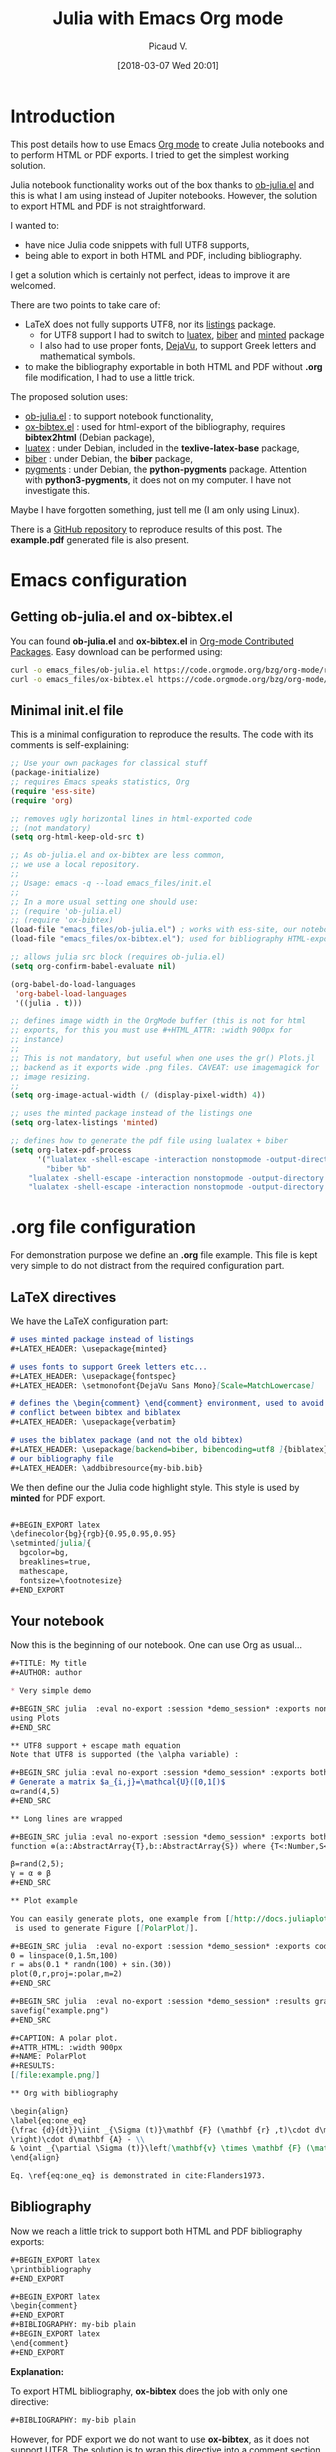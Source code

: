 #+BLOG: wordpress
#+POSTID: 827
#+DATE: [2018-03-07 Wed 20:01]
# +SETUPFILE: ../../Setup/setupFile-2.org
#+BLOG: wordpress
#+TITLE: Julia with Emacs Org mode 
#+AUTHOR: Picaud V.
#+LATEX_HEADER: \usepackage{minted}
#+LATEX_HEADER: \usepackage{fontspec}
#+LATEX_HEADER: \usepackage{verbatim} % for comment
#+LATEX_HEADER: \setmonofont{DejaVu Sans Mono}[Scale=MatchLowercase]
#+LATEX_HEADER: \usepackage[backend=biber, bibencoding=utf8 ]{biblatex}

#+BEGIN_EXPORT latex
\definecolor{bg}{rgb}{0.95,0.95,0.95}
\setminted[]{
  bgcolor=bg,
  breaklines=true,
  mathescape,
  fontsize=\footnotesize}
#+END_EXPORT

* Introduction 

This post details how to use Emacs [[https://orgmode.org/][Org mode]] to create Julia notebooks
and to perform HTML or PDF exports. I tried to get the simplest working solution.

Julia notebook functionality works out of the box thanks to
[[https://github.com/gjkerns/ob-julia/blob/master/ob-julia-doc.org][ob-julia.el]] and this is what I am using instead of Jupiter
notebooks. However, the solution to export HTML and PDF is not
straightforward.

I wanted to:
+ have nice Julia code snippets with full UTF8 supports,
+ being able to export in both HTML and PDF, including bibliography.

I get a solution which is certainly not perfect, ideas to improve it
are welcomed.

There are two points to take care of:
+ LaTeX does not fully supports UTF8, nor its [[https://ctan.org/pkg/listings?lang=en][listings]] package.
  - for UTF8 support I had to switch to [[http://www.luatex.org/][luatex]], [[http://biblatex-biber.sourceforge.net/][biber]] and
    [[https://ctan.org/pkg/minted][minted]] package
  - I also had to use proper fonts, [[https://dejavu-fonts.github.io/][DejaVu]], to support Greek
    letters and mathematical symbols.
+ to make the bibliography exportable in both HTML and PDF without
  *.org* file modification, I had to use a little trick.

The proposed solution uses:
- [[https://github.com/gjkerns/ob-julia/blob/master/ob-julia-doc.org][ob-julia.el]] : to support notebook functionality,
- [[https://code.orgmode.org/bzg/org-mode/raw/master/contrib/lisp/ox-bibtex.el][ox-bibtex.el]] : used for html-export of the bibliography, requires
  *bibtex2html* (Debian package),
- [[http://www.luatex.org/][luatex]] : under Debian, included in the *texlive-latex-base* package,
- [[http://biblatex-biber.sourceforge.net/][biber]] : under Debian, the *biber* package,
- [[http://pygments.org/][pygments]] : under Debian, the *python-pygments* package. Attention
  with *python3-pygments*, it does not on my computer. I have not
  investigate this.

Maybe I have forgotten something, just tell me (I am only using Linux). 

There is a [[https://github.com/vincent-picaud/Julia_with_OrgMode_Example][GitHub repository]] to reproduce results of this post. The
*example.pdf* generated file is also present.

* Emacs configuration

** Getting *ob-julia.el* and *ox-bibtex.el*

You can found *ob-julia.el* and *ox-bibtex.el* in [[https://orgmode.org/worg/org-contrib/][Org-mode Contributed
Packages]]. Easy download can be performed using:

#+BEGIN_SRC bash :exports code
curl -o emacs_files/ob-julia.el https://code.orgmode.org/bzg/org-mode/raw/master/contrib/lisp/ob-julia.el
curl -o emacs_files/ox-bibtex.el https://code.orgmode.org/bzg/org-mode/raw/master/contrib/lisp/ox-bibtex.el
#+END_SRC

#+RESULTS:

** Minimal *init.el* file 

This is a minimal configuration to reproduce the results. The code
with its comments is self-explaining:

#+BEGIN_SRC emacs-lisp :eval no-export :tangle yes :tangle "emacs_files/init.el" :mkdirp yes 
;; Use your own packages for classical stuff
(package-initialize)
;; requires Emacs speaks statistics, Org
(require 'ess-site)
(require 'org)

;; removes ugly horizontal lines in html-exported code 
;; (not mandatory)
(setq org-html-keep-old-src t)

;; As ob-julia.el and ox-bibtex are less common, 
;; we use a local repository.
;;
;; Usage: emacs -q --load emacs_files/init.el
;;
;; In a more usual setting one should use:
;; (require 'ob-julia.el)
;; (require 'ox-bibtex)
(load-file "emacs_files/ob-julia.el") ; works with ess-site, our notebook engine
(load-file "emacs_files/ox-bibtex.el"); used for bibliography HTML-export 

;; allows julia src block (requires ob-julia.el)
(setq org-confirm-babel-evaluate nil)

(org-babel-do-load-languages
 'org-babel-load-languages
 '((julia . t)))

;; defines image width in the OrgMode buffer (this is not for html
;; exports, for this you must use #+HTML_ATTR: :width 900px for
;; instance)
;;
;; This is not mandatory, but useful when one uses the gr() Plots.jl
;; backend as it exports wide .png files. CAVEAT: use imagemagick for
;; image resizing.
;;
(setq org-image-actual-width (/ (display-pixel-width) 4))

;; uses the minted package instead of the listings one
(setq org-latex-listings 'minted)

;; defines how to generate the pdf file using lualatex + biber
(setq org-latex-pdf-process
      '("lualatex -shell-escape -interaction nonstopmode -output-directory %o %f"
        "biber %b"
	"lualatex -shell-escape -interaction nonstopmode -output-directory %o %f"
	"lualatex -shell-escape -interaction nonstopmode -output-directory %o %f"))
#+END_SRC

#+RESULTS:
| lualatex -shell-escape -interaction nonstopmode -output-directory %o %f | biber %b | lualatex -shell-escape -interaction nonstopmode -output-directory %o %f | lualatex -shell-escape -interaction nonstopmode -output-directory %o %f |

* *.org* file configuration

For demonstration purpose we define an *.org* file example. This file
is kept very simple to do not distract from the required configuration
part.

# note: I use md instead or org as minted does not support org

** LaTeX directives

We  have the LaTeX configuration part:

#+HEADER: :noweb-ref example.org
#+BEGIN_SRC md
# uses minted package instead of listings 
,#+LATEX_HEADER: \usepackage{minted}    

# uses fonts to support Greek letters etc...
,#+LATEX_HEADER: \usepackage{fontspec}
,#+LATEX_HEADER: \setmonofont{DejaVu Sans Mono}[Scale=MatchLowercase]

# defines the \begin{comment} \end{comment} environment, used to avoid
# conflict between bibtex and biblatex
,#+LATEX_HEADER: \usepackage{verbatim} 

# uses the biblatex package (and not the old bibtex) 
,#+LATEX_HEADER: \usepackage[backend=biber, bibencoding=utf8 ]{biblatex}
# our bibliography file
,#+LATEX_HEADER: \addbibresource{my-bib.bib}
#+END_SRC

We then define our the Julia code highlight style. This style is used
by *minted* for PDF export.

#+HEADER: :noweb-ref example.org
#+BEGIN_SRC md

,#+BEGIN_EXPORT latex
\definecolor{bg}{rgb}{0.95,0.95,0.95}
\setminted[julia]{
  bgcolor=bg,
  breaklines=true,
  mathescape,
  fontsize=\footnotesize}
,#+END_EXPORT
#+END_SRC

** Your notebook 

Now this is the beginning of our notebook. One can use Org as usual...

#+HEADER: :noweb-ref example.org
#+BEGIN_SRC md
,#+TITLE: My title
,#+AUTHOR: author

,* Very simple demo

,#+BEGIN_SRC julia  :eval no-export :session *demo_session* :exports none
using Plots
,#+END_SRC 

,** UTF8 support + escape math equation
Note that UTF8 is supported (the \alpha variable) :

,#+BEGIN_SRC julia :eval no-export :session *demo_session* :exports both :results silent :wrap "SRC julia :eval never"
# Generate a matrix $a_{i,j}=\mathcal{U}([0,1[)$
α=rand(4,5)
,#+END_SRC

,** Long lines are wrapped

,#+BEGIN_SRC julia :eval no-export :session *demo_session* :exports both :results output :wrap "SRC julia :eval never"
function ⊗(a::AbstractArray{T},b::AbstractArray{S}) where {T<:Number,S<:Number} kron(a,b) end;

β=rand(2,5);
γ = α ⊗ β
,#+END_SRC

,** Plot example

You can easily generate plots, one example from [[http://docs.juliaplots.org/latest/examples/pyplot/][Plots Julia package]],
 is used to generate Figure [[PolarPlot]].

,#+BEGIN_SRC julia  :eval no-export :session *demo_session* :exports code :results silent
Θ = linspace(0,1.5π,100)
r = abs(0.1 * randn(100) + sin.(3Θ))
plot(Θ,r,proj=:polar,m=2)
,#+END_SRC

,#+BEGIN_SRC julia  :eval no-export :session *demo_session* :results graphics :file example.png :exports results
savefig("example.png")
,#+END_SRC

,#+CAPTION: A polar plot.
,#+ATTR_HTML: :width 900px
,#+NAME: PolarPlot
,#+RESULTS:
[[file:example.png]]

,** Org with bibliography

\begin{align}
\label{eq:one_eq}
{\frac {d}{dt}}\iint _{\Sigma (t)}\mathbf {F} (\mathbf {r} ,t)\cdot d\mathbf {A} = & \iint _{\Sigma (t)}\left(\mathbf {F} _{t}(\mathbf {r},t)+\left[\nabla \cdot \mathbf {F} (\mathbf {r} ,t)\right]\mathbf {v}
\right)\cdot d\mathbf {A} - \\
& \oint _{\partial \Sigma (t)}\left[\mathbf{v} \times \mathbf {F} (\mathbf {r} ,t)\right]\cdot d\mathbf {s} \nonumber
\end{align}

Eq. \ref{eq:one_eq} is demonstrated in cite:Flanders1973.
#+END_SRC

** Bibliography

Now we reach a little trick to support both HTML and PDF bibliography exports: 

#+HEADER: :noweb-ref example.org
#+BEGIN_SRC md
,#+BEGIN_EXPORT latex
\printbibliography
,#+END_EXPORT

,#+BEGIN_EXPORT latex
\begin{comment}
,#+END_EXPORT
,#+BIBLIOGRAPHY: my-bib plain
,#+BEGIN_EXPORT latex
\end{comment}
,#+END_EXPORT
#+END_SRC

*Explanation:*


To export HTML bibliography, *ox-bibtex* does the job with only one
directive:

#+BEGIN_SRC md
,#+BIBLIOGRAPHY: my-bib plain
#+END_SRC

However, for PDF export we do not want to use *ox-bibtex*, as it does not
support UTF8. The solution is to wrap this directive into a comment section in the generated *.tex* code:

#+BEGIN_SRC md
,#+BEGIN_EXPORT latex
\begin{comment}
,#+END_EXPORT
,#+BIBLIOGRAPHY: my-bib plain
,#+BEGIN_EXPORT latex
\end{comment}
,#+END_EXPORT
#+END_SRC

Now we must tell LaTeX to use *biblatex*, this is done thanks to this
directive:

#+BEGIN_SRC md
,#+BEGIN_EXPORT latex
\printbibliography
,#+END_EXPORT
#+END_SRC

Putting everything together you get the proposed solution. This is
certainly not the cleanest approach, but I have not found simpler.

#+BEGIN_SRC md :exports none :tangle yes :tangle example.org :noweb yes 
<<example.org>>
#+END_SRC

* The *my-bib.bib* file 

For our example we need a small bibliography *my-bib.bib* file:

#+BEGIN_SRC bib :exports code :tangle yes :tangle my-bib.bib 
@article{Flanders1973,
  doi = {10.2307/2319163},
  url = {https://doi.org/10.2307/2319163},
  year  = {1973},
  month = {jun},
  publisher = {{JSTOR}},
  volume = {80},
  number = {6},
  pages = {615},
  author = {Harley Flanders},
  title = {Differentiation Under the Integral Sign},
  journal = {The American Mathematical Monthly}
}
#+END_SRC

* Usage

You can visit the GitHub repo to reproduce the results.

** Starting Emacs with the local configuration

From project root directory type
#+BEGIN_SRC bash :eval never
emacs -q --load emacs_files/init.el
#+END_SRC
to start a fresh Emacs with our local configuration.

** Recomputing the notebook

As I potentially have several notebooks to publish I have used the
*:eval no-export* argument. By consequence the notebooks are not
evaluated each time you publish but only once. If you want to
recompute everything every time, simply remove this option. You can
also use the [[https://orgmode.org/manual/cache.html][:cache]] option.

By consequence, before exporting you must begin by a first evaluation
of the notebook. Visit the *example.org* buffer and do *M-x
org-babel-execute-buffer* (or use the *C-c C-v b*
shortcut). Attention, be sure that *Plots.jl* is installed.

*** ERROR: MethodError: no method matching start(::...)

In the \ast{}demo_session\ast Julia session buffer you will certainly see this error:

#+BEGIN_SRC md
ERROR: MethodError: no method matching start(::...)
#+END_SRC

This is not our fault, but a known problem
[[https://discourse.julialang.org/t/julia-print-commands-not-working-in-emacs-org-mode/6944/4][julia-print-commands-not-working-in-emacs-org-mode]]. It does not affect
the computed result (but only the output processing). One can use
*:results output* with *println* workaround or simply ignore this
error message.

** Exporting

Still from the *example.org* buffer, you can do:
- HTML export with: *C-c C-e h o*
- PDF export with: *C-c C-e l o*

This should generate and open fresh *hmtl* and *pdf* files.


*Note:* concerning *html* files, this is a basic export, you can
use your own [[https://github.com/fniessen/org-html-themes][HTML theme]].

 
